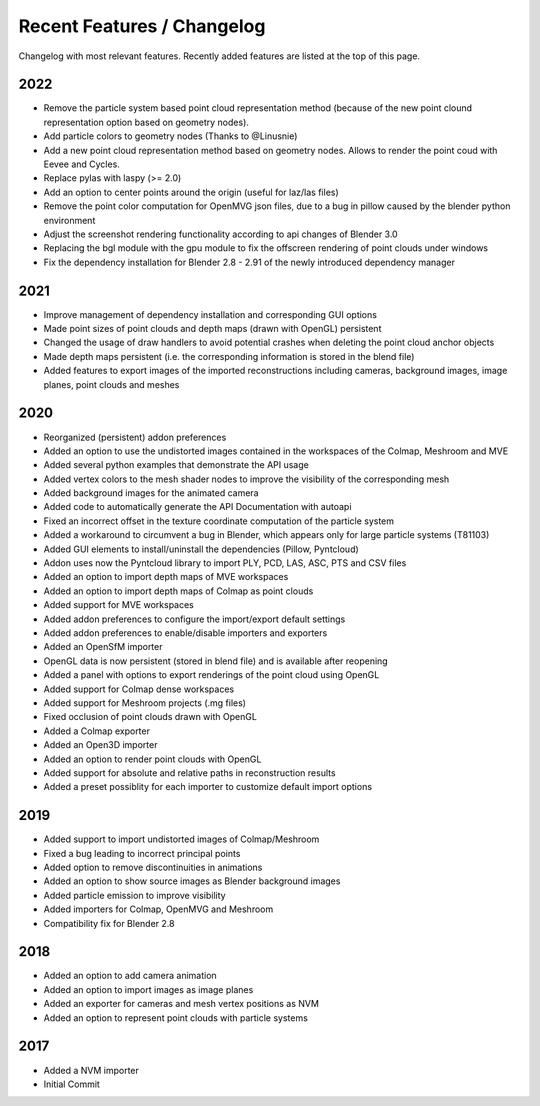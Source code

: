 ***************************
Recent Features / Changelog
***************************

Changelog with most relevant features. Recently added features are listed at the top of this page.

2022
====
* Remove the particle system based point cloud representation method (because of the new point clound representation option based on geometry nodes).
* Add particle colors to geometry nodes (Thanks to @Linusnie)
* Add a new point cloud representation method based on geometry nodes. Allows to render the point coud with Eevee and Cycles.
* Replace pylas with laspy (>= 2.0)
* Add an option to center points around the origin (useful for laz/las files)
* Remove the point color computation for OpenMVG json files, due to a bug in pillow caused by the blender python environment
* Adjust the screenshot rendering functionality according to api changes of Blender 3.0
* Replacing the bgl module with the gpu module to fix the offscreen rendering of point clouds under windows
* Fix the dependency installation for Blender 2.8 - 2.91 of the newly introduced dependency manager

2021
====
* Improve management of dependency installation and corresponding GUI options
* Made point sizes of point clouds and depth maps (drawn with OpenGL) persistent
* Changed the usage of draw handlers to avoid potential crashes when deleting the point cloud anchor objects
* Made depth maps persistent (i.e. the corresponding information is stored in the blend file)
* Added features to export images of the imported reconstructions including cameras, background images, image planes, point clouds and meshes

2020
====

* Reorganized (persistent) addon preferences
* Added an option to use the undistorted images contained in the workspaces of the Colmap, Meshroom and MVE  
* Added several python examples that demonstrate the API usage
* Added vertex colors to the mesh shader nodes to improve the visibility of the corresponding mesh
* Added background images for the animated camera
* Added code to automatically generate the API Documentation with autoapi
* Fixed an incorrect offset in the texture coordinate computation of the particle system
* Added a workaround to circumvent a bug in Blender, which appears only for large particle systems (T81103)
* Added GUI elements to install/uninstall the dependencies (Pillow, Pyntcloud)
* Addon uses now the Pyntcloud library to import PLY, PCD, LAS, ASC, PTS and CSV files
* Added an option to import depth maps of MVE workspaces
* Added an option to import depth maps of Colmap as point clouds
* Added support for MVE workspaces
* Added addon preferences to configure the import/export default settings
* Added addon preferences to enable/disable importers and exporters
* Added an OpenSfM importer
* OpenGL data is now persistent (stored in blend file) and is available after reopening
* Added a panel with options to export renderings of the point cloud using OpenGL
* Added support for Colmap dense workspaces
* Added support for Meshroom projects (.mg files)
* Fixed occlusion of point clouds drawn with OpenGL
* Added a Colmap exporter
* Added an Open3D importer
* Added an option to render point clouds with OpenGL
* Added support for absolute and relative paths in reconstruction results
* Added a preset possiblity for each importer to customize default import options

2019
====

* Added support to import undistorted images of Colmap/Meshroom
* Fixed a bug leading to incorrect principal points
* Added option to remove discontinuities in animations
* Added an option to show source images as Blender background images
* Added particle emission to improve visibility
* Added importers for Colmap, OpenMVG and Meshroom 
* Compatibility fix for Blender 2.8

2018
====

* Added an option to add camera animation
* Added an option to import images as image planes
* Added an exporter for cameras and mesh vertex positions as NVM
* Added an option to represent point clouds with particle systems 

2017
====

* Added a NVM importer
* Initial Commit 

